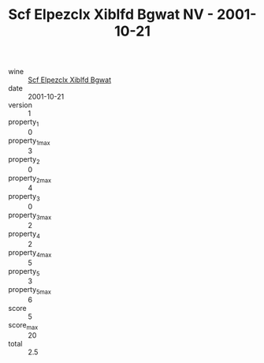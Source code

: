 :PROPERTIES:
:ID:                     c660ed48-5547-4e59-9d71-ce95681c1f7a
:END:
#+TITLE: Scf Elpezclx Xiblfd Bgwat NV - 2001-10-21

- wine :: [[id:145834af-d525-4f55-a6be-1b376ce54d2a][Scf Elpezclx Xiblfd Bgwat]]
- date :: 2001-10-21
- version :: 1
- property_1 :: 0
- property_1_max :: 3
- property_2 :: 0
- property_2_max :: 4
- property_3 :: 0
- property_3_max :: 2
- property_4 :: 2
- property_4_max :: 5
- property_5 :: 3
- property_5_max :: 6
- score :: 5
- score_max :: 20
- total :: 2.5


